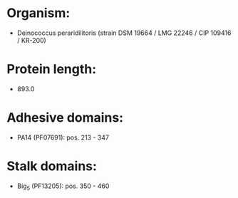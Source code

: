* Organism:
- Deinococcus peraridilitoris (strain DSM 19664 / LMG 22246 / CIP 109416 / KR-200)
* Protein length:
- 893.0
* Adhesive domains:
- PA14 (PF07691): pos. 213 - 347
* Stalk domains:
- Big_5 (PF13205): pos. 350 - 460

